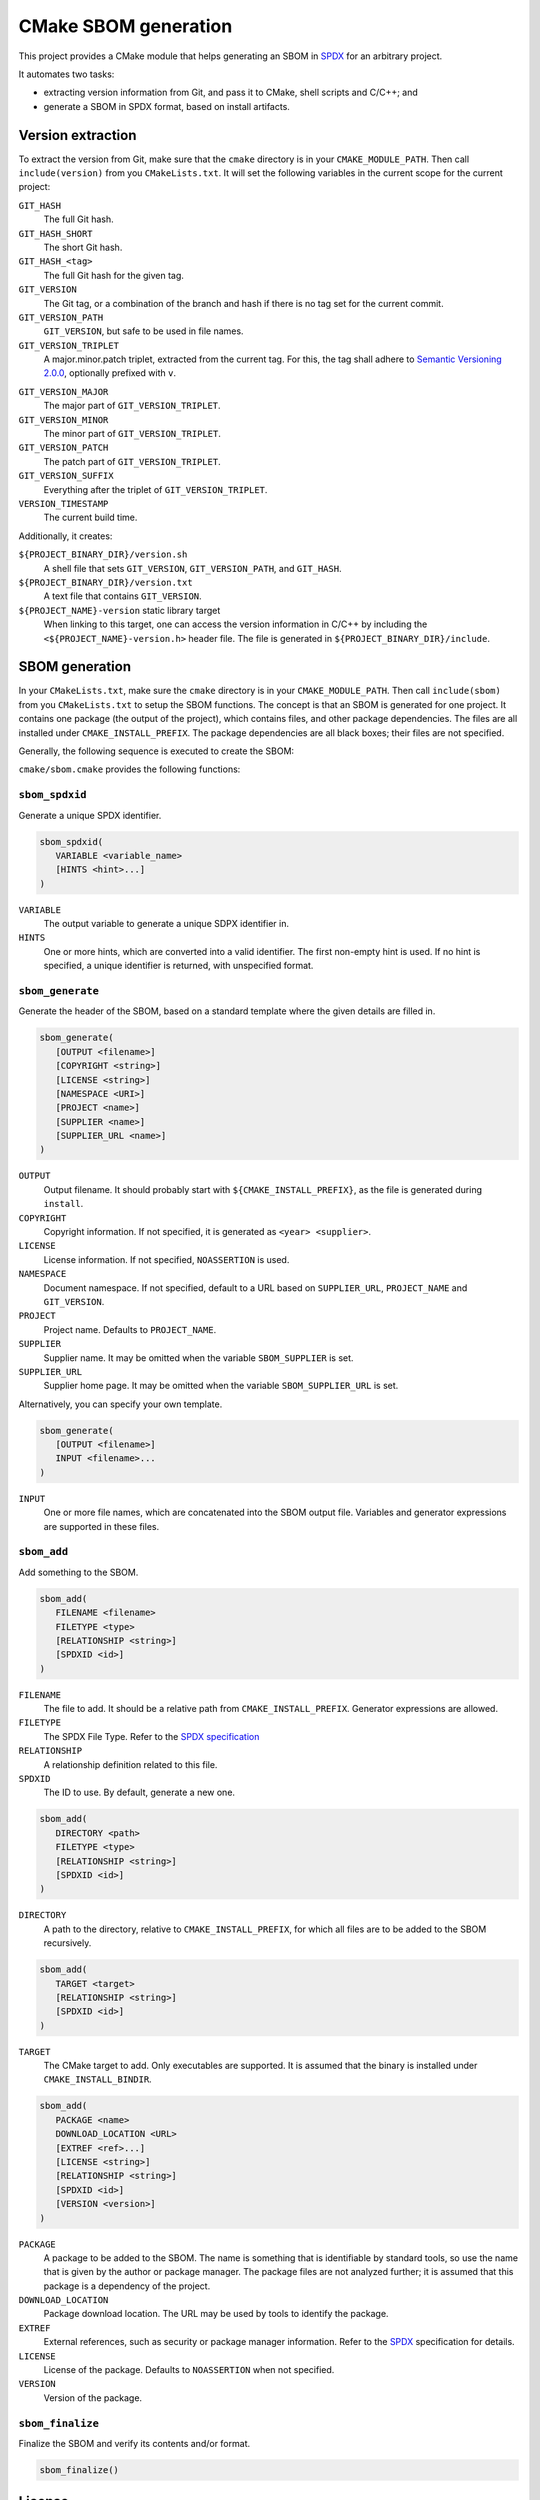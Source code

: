 ﻿

..
   SPDX-FileCopyrightText: 2023 Jochem Rutgers
   
   SPDX-License-Identifier: CC-BY-4.0

CMake SBOM generation
=====================

This project provides a CMake module that helps generating an SBOM in `SPDX`_ for an arbitrary project.

It automates two tasks:

- extracting version information from Git, and pass it to CMake, shell scripts and C/C++; and
- generate a SBOM in SPDX format, based on install artifacts.

.. _SPDX: https://spdx.github.io/spdx-spec/v2.3/

Version extraction
------------------

To extract the version from Git, make sure that the ``cmake`` directory is in your ``CMAKE_MODULE_PATH``.
Then call ``include(version)`` from you ``CMakeLists.txt``.
It will set the following variables in the current scope for the current project:

``GIT_HASH``
   The full Git hash.

``GIT_HASH_SHORT``
   The short Git hash.

``GIT_HASH_<tag>``
   The full Git hash for the given tag.

``GIT_VERSION``
   The Git tag, or a combination of the branch and hash if there is no tag set for the current commit.

``GIT_VERSION_PATH``
   ``GIT_VERSION``, but safe to be used in file names.

``GIT_VERSION_TRIPLET``
   A major.minor.patch triplet, extracted from the current tag.
   For this, the tag shall adhere to `Semantic Versioning 2.0.0 <semver>`_, optionally prefixed with ``v``.

.. _semver: https://semver.org/

``GIT_VERSION_MAJOR``
   The major part of ``GIT_VERSION_TRIPLET``.

``GIT_VERSION_MINOR``
   The minor part of ``GIT_VERSION_TRIPLET``.

``GIT_VERSION_PATCH``
   The patch part of ``GIT_VERSION_TRIPLET``.

``GIT_VERSION_SUFFIX``
   Everything after the triplet of ``GIT_VERSION_TRIPLET``.

``VERSION_TIMESTAMP``
   The current build time.

Additionally, it creates:

``${PROJECT_BINARY_DIR}/version.sh``
   A shell file that sets ``GIT_VERSION``, ``GIT_VERSION_PATH``, and ``GIT_HASH``.

``${PROJECT_BINARY_DIR}/version.txt``
   A text file that contains ``GIT_VERSION``.

``${PROJECT_NAME}-version`` static library target
   When linking to this target, one can access the version information in C/C++ by including the ``<${PROJECT_NAME}-version.h>`` header file.
   The file is generated in ``${PROJECT_BINARY_DIR}/include``.

SBOM generation
---------------

In your ``CMakeLists.txt``, make sure the ``cmake`` directory is in your ``CMAKE_MODULE_PATH``.
Then call ``include(sbom)`` from you ``CMakeLists.txt`` to setup the SBOM functions.
The concept is that an SBOM is generated for one project.
It contains one package (the output of the project), which contains files, and other package dependencies.
The files are all installed under ``CMAKE_INSTALL_PREFIX``.
The package dependencies are all black boxes; their files are not specified.

Generally, the following sequence is executed to create the SBOM:

.. code: cmake

   # Start SBOM generation. Optionally, provide template files, licence, copyright.
   sbom_generate(OUTPUT some_output_file.spdx)

   # Call for every artifact that should be recorded:
   sbom_add(TARGET some_target)
   sbom_add(FILENAME some_filename ...)
   sbom_add(DIRECTORY all_files_from_some_directory ...)

   # To indicate dependencies on other packages/libraries/etc.:
   sbom_add(PACKAGE some_dependency ...)

   # Finally:
   sbom_finalize()

``cmake/sbom.cmake`` provides the following functions:

``sbom_spdxid``
^^^^^^^^^^^^^^^^^

Generate a unique SPDX identifier.

.. code:: cmake
   
   sbom_spdxid(
      VARIABLE <variable_name>
      [HINTS <hint>...]
   )

``VARIABLE``
   The output variable to generate a unique SDPX identifier in.

``HINTS``
   One or more hints, which are converted into a valid identifier.
   The first non-empty hint is used.
   If no hint is specified, a unique identifier is returned, with unspecified format.

``sbom_generate``
^^^^^^^^^^^^^^^^^

Generate the header of the SBOM, based on a standard template where the given details are filled in.

.. code:: cmake
   
   sbom_generate(
      [OUTPUT <filename>]
      [COPYRIGHT <string>]
      [LICENSE <string>]
      [NAMESPACE <URI>]
      [PROJECT <name>]
      [SUPPLIER <name>]
      [SUPPLIER_URL <name>]
   )

``OUTPUT``
   Output filename.
   It should probably start with ``${CMAKE_INSTALL_PREFIX}``, as the file is generated during ``install``.

``COPYRIGHT``
   Copyright information.
   If not specified, it is generated as ``<year> <supplier>``.

``LICENSE``
   License information.
   If not specified, ``NOASSERTION`` is used.

``NAMESPACE``
   Document namespace.
   If not specified, default to a URL based on ``SUPPLIER_URL``, ``PROJECT_NAME`` and ``GIT_VERSION``.

``PROJECT``
   Project name.
   Defaults to ``PROJECT_NAME``.

``SUPPLIER``
   Supplier name.
   It may be omitted when the variable ``SBOM_SUPPLIER`` is set.

``SUPPLIER_URL``
   Supplier home page.
   It may be omitted when the variable ``SBOM_SUPPLIER_URL`` is set.

Alternatively, you can specify your own template.

.. code:: cmake
   
   sbom_generate(
      [OUTPUT <filename>]
      INPUT <filename>...
   )

``INPUT``
   One or more file names, which are concatenated into the SBOM output file.
   Variables and generator expressions are supported in these files.

``sbom_add``
^^^^^^^^^^^

Add something to the SBOM.

.. code:: cmake
   
   sbom_add(
      FILENAME <filename>
      FILETYPE <type>
      [RELATIONSHIP <string>]
      [SPDXID <id>]
   )

``FILENAME``
   The file to add.
   It should be a relative path from ``CMAKE_INSTALL_PREFIX``.
   Generator expressions are allowed.

``FILETYPE``
   The SPDX File Type.
   Refer to the `SPDX specification <SPDX>`_

``RELATIONSHIP``
   A relationship definition related to this file.

``SPDXID``
   The ID to use.
   By default, generate a new one.

.. code:: cmake

   sbom_add(
      DIRECTORY <path>
      FILETYPE <type>
      [RELATIONSHIP <string>]
      [SPDXID <id>]
   )

``DIRECTORY``
   A path to the directory, relative to ``CMAKE_INSTALL_PREFIX``, for which all files are to be added to the SBOM recursively.

.. code:: cmake
   
   sbom_add(
      TARGET <target>
      [RELATIONSHIP <string>]
      [SPDXID <id>]
   )

``TARGET``
   The CMake target to add.
   Only executables are supported.
   It is assumed that the binary is installed under ``CMAKE_INSTALL_BINDIR``.

.. code:: cmake

   sbom_add(
      PACKAGE <name>
      DOWNLOAD_LOCATION <URL>
      [EXTREF <ref>...]
      [LICENSE <string>]
      [RELATIONSHIP <string>]
      [SPDXID <id>]
      [VERSION <version>]
   )

``PACKAGE``
   A package to be added to the SBOM.
   The name is something that is identifiable by standard tools, so use the name that is given by the author or package manager.
   The package files are not analyzed further; it is assumed that this package is a dependency of the project.

``DOWNLOAD_LOCATION``
   Package download location.
   The URL may be used by tools to identify the package.

``EXTREF``
   External references, such as security or package manager information.
   Refer to the `SPDX`_ specification for details.

``LICENSE``
   License of the package.
   Defaults to ``NOASSERTION`` when not specified.

``VERSION``
   Version of the package.

``sbom_finalize``
^^^^^^^^^^^^^^^^^

Finalize the SBOM and verify its contents and/or format.

.. code:: cmake

   sbom_finalize()

License
-------

Most of the code in this repository is licensed under MIT.
This project complies to `REUSE`_.

.. _REUSE: https://reuse.software/
